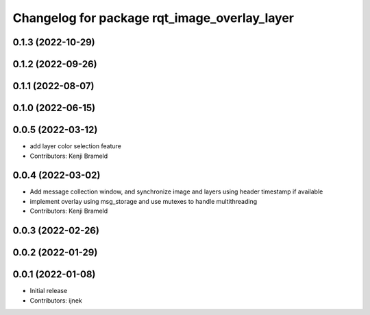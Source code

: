 ^^^^^^^^^^^^^^^^^^^^^^^^^^^^^^^^^^^^^^^^^^^^^
Changelog for package rqt_image_overlay_layer
^^^^^^^^^^^^^^^^^^^^^^^^^^^^^^^^^^^^^^^^^^^^^

0.1.3 (2022-10-29)
------------------

0.1.2 (2022-09-26)
------------------

0.1.1 (2022-08-07)
------------------

0.1.0 (2022-06-15)
------------------

0.0.5 (2022-03-12)
------------------
* add layer color selection feature
* Contributors: Kenji Brameld

0.0.4 (2022-03-02)
------------------

* Add message collection window, and synchronize image and layers using header timestamp if available
* implement overlay using msg_storage and use mutexes to handle multithreading
* Contributors: Kenji Brameld

0.0.3 (2022-02-26)
------------------

0.0.2 (2022-01-29)
------------------

0.0.1 (2022-01-08)
------------------
* Initial release
* Contributors: ijnek
